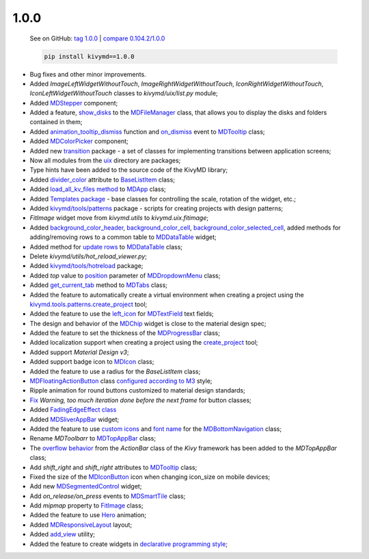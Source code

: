 1.0.0
------

    See on GitHub: `tag 1.0.0 <https://github.com/kivymd/KivyMD/tree/1.0.0>`_ | `compare 0.104.2/1.0.0 <https://github.com/kivymd/KivyMD/compare/0.104.2...1.0.0>`_

    .. code-block:: bash

       pip install kivymd==1.0.0

* Bug fixes and other minor improvements.
* Added `ImageLeftWidgetWithoutTouch`, `ImageRightWidgetWithoutTouch`, `IconRightWidgetWithoutTouch`, `IconLeftWidgetWithoutTouch` classes to *kivymd/uix/list.py* module;
* Added `MDStepper <https://kivymd.readthedocs.io/en/latest/components/stepper/>`_ component;
* Added a feature, `show_disks <https://kivymd.readthedocs.io/en/latest/components/filemanager/#kivymd.uix.filemanager.filemanager.MDFileManager.show_disks>`_ to the `MDFileManager <https://kivymd.readthedocs.io/en/latest/components/filemanager/#module-kivymd.uix.filemanager.filemanager>`_ class, that allows you to display the disks and folders contained in them;
* Added `animation_tooltip_dismiss <https://kivymd.readthedocs.io/en/latest/components/tooltip/#kivymd.uix.tooltip.tooltip.MDTooltip.animation_tooltip_dismiss>`_ function and `on_dismiss <https://kivymd.readthedocs.io/en/latest/components/tooltip/#kivymd.uix.tooltip.tooltip.MDTooltip.on_dismiss>`_ event to `MDTooltip <https://kivymd.readthedocs.io/en/latest/components/tooltip/#module-kivymd.uix.tooltip.tooltip>`_ class;
* Added `MDColorPicker <https://kivymd.readthedocs.io/en/latest/components/colorpicker/#module-kivymd.uix.pickers.colorpicker.colorpicker>`_ component;
* Added new `transition <https://github.com/kivymd/KivyMD/tree/master/kivymd/uix/transition>`_ package - a set of classes for implementing transitions between application screens;
* Now all modules from the `uix <https://github.com/kivymd/KivyMD/tree/master/kivymd/uix>`_ directory are packages;
* Type hints have been added to the source code of the KivyMD library;
* Added `divider_color <https://kivymd.readthedocs.io/en/latest/components/list/#kivymd.uix.list.list.BaseListItem.divider_color>`_ attribute to `BaseListItem <https://kivymd.readthedocs.io/en/latest/components/list/#kivymd.uix.list.list.BaseListItem>`_ class;
* Added `load_all_kv_files method <https://kivymd.readthedocs.io/en/latest/themes/material-app/#kivymd.app.MDApp.load_all_kv_files>`_ to `MDApp <https://kivymd.readthedocs.io/en/latest/themes/material-app/#kivymd.app.MDApp>`_ class;
* Added `Templates package <https://kivymd.readthedocs.io/en/latest/templates/>`_ - base classes for controlling the scale, rotation of the widget, etc.;
* Added `kivymd/tools/patterns <https://kivymd.readthedocs.io/en/latest/api/kivymd/tools/patterns/create_project/>`_ package - scripts for creating projects with design patterns;
* `FitImage` widget move from `kivymd.utils` to `kivymd.uix.fitimage`;
* Added `background_color_header <https://kivymd.readthedocs.io/en/latest/components/datatables/#kivymd.uix.datatables.datatables.MDDataTable.background_color_header>`_, `background_color_cell <https://kivymd.readthedocs.io/en/latest/components/datatables/#kivymd.uix.datatables.datatables.MDDataTable.background_color_cell>`_, `background_color_selected_cell <https://kivymd.readthedocs.io/en/latest/components/datatables/#kivymd.uix.datatables.datatables.MDDataTable.background_color_selected_cell>`_, added methods for adding/removing rows to a common table to `MDDataTable <https://kivymd.readthedocs.io/en/latest/components/datatables/#module-kivymd.uix.datatables.datatables>`_ widget;
* Added method for `update rows <https://kivymd.readthedocs.io/en/latest/components/datatables/#kivymd.uix.datatables.datatables.MDDataTable.update_row>`_ to `MDDataTable <https://kivymd.readthedocs.io/en/latest/components/datatables/#module-kivymd.uix.datatables.datatables>`_ class;
* Delete `kivymd/utils/hot_reload_viewer.py`;
* Added `kivymd/tools/hotreload <https://kivymd.readthedocs.io/en/latest/api/kivymd/tools/hotreload/app/>`_ package;
* Added `top` value to `position <https://kivymd.readthedocs.io/en/latest/components/menu/#kivymd.uix.menu.menu.MDDropdownMenu.position>`_ parameter of `MDDropdownMenu <https://kivymd.readthedocs.io/en/latest/components/menu/#module-kivymd.uix.menu.menu>`_ class;
* Added `get_current_tab <https://kivymd.readthedocs.io/en/latest/components/tabs/#kivymd.uix.tab.tab.MDTabs.get_current_tab>`_ method to `MDTabs <https://kivymd.readthedocs.io/en/latest/components/tabs/>`_ class;
* Added the feature to automatically create a virtual environment when creating a project using the `kivymd.tools.patterns.create_project <https://kivymd.readthedocs.io/en/latest/api/kivymd/tools/patterns/create_project/>`_ tool;
* Added the feature to use the `left_icon <https://kivymd.readthedocs.io/en/latest/components/textfield/#kivymd.uix.textfield.textfield.MDTextField.icon_left>`_ for `MDTextField <https://kivymd.readthedocs.io/en/latest/components/textfield/#kivymd.uix.textfield.textfield.MDTextField>`_ text fields;
* The design and behavior of the `MDChip <https://kivymd.readthedocs.io/en/latest/components/chip/>`_ widget is close to the material design spec;
* Added the feature to set the thickness of the `MDProgressBar <https://kivymd.readthedocs.io/en/latest/components/progressbar/>`_ class;
* Added localization support when creating a project using the `create_project <https://kivymd.readthedocs.io/en/latest/api/kivymd/tools/patterns/create_project/>`_ tool;
* Added support `Material Design v3`;
* Added support badge icon to `MDIcon <https://kivymd.readthedocs.io/en/latest/components/label/#mdicon-with-badge-icon>`_ class;
* Added the feature to use a radius for the `BaseListItem` class;
* `MDFloatingActionButton <https://kivymd.readthedocs.io/en/latest/components/button/#mdfloatingactionbutton>`_ class `configured according to M3 <https://kivymd.readthedocs.io/en/latest/components/button/#material-design-style-3>`_ style;
* Ripple animation for round buttons customized to material design standards;
* `Fix <https://github.com/kivymd/KivyMD/pull/1141>`_ `Warning, too much iteration done before the next frame` for button classes;
* Added `FadingEdgeEffect class <https://kivymd.readthedocs.io/en/latest/effects/fadingedgeeffect/>`_
* Added `MDSliverAppBar <https://kivymd.readthedocs.io/en/latest/components/sliverappbar/#module-kivymd.uix.sliverappbar.sliverappbar>`_ widget;
* Added the feature to use `custom icons <https://kivymd.readthedocs.io/en/latest/components/bottomnavigation/#use-custom-icon>`_ and `font name <https://kivymd.readthedocs.io/en/latest/components/bottomnavigation/#kivymd.uix.bottomnavigation.bottomnavigation.MDBottomNavigation.font_name>`_ for the `MDBottomNavigation <https://kivymd.readthedocs.io/en/latest/components/bottomnavigation/>`_ class;
* Rename `MDToolbarr` to `MDTopAppBar <https://kivymd.readthedocs.io/en/latest/components/toolbar/#kivymd.uix.toolbar.toolbar.MDTopAppBar>`_ class;
* The `overflow behavior <https://kivymd.readthedocs.io/en/latest/components/toolbar/#kivymd.uix.toolbar.toolbar.MDTopAppBar.use_overflow>`_ from the `ActionBar` class of the `Kivy` framework has been added to the `MDTopAppBar` class;
* Add `shift_right` and `shift_right` attributes to `MDTooltip <https://kivymd.readthedocs.io/en/latest/components/tooltip/>`_ class;
* Fixed the size of the `MDIconButton <https://kivymd.readthedocs.io/en/latest/components/button/#mdiconbutton>`_ icon when changing icon_size on mobile devices;
* Add new `MDSegmentedControl <https://kivymd.readthedocs.io/en/latest/components/segmentedcontrol/>`_ widget;
* Add `on_release/on_press` events to `MDSmartTile <https://kivymd.readthedocs.io/en/latest/components/imagelist/#kivymd.uix.imagelist.imagelist.MDSmartTile>`_ class;
* Add `mipmap` property to `FitImage <https://kivymd.readthedocs.io/en/latest/components/fitimage/>`_ class;
* Added the feature to use `Hero <https://kivymd.readthedocs.io/en/latest/components/hero/>`_ animation;
* Added `MDResponsiveLayout <https://kivymd.readthedocs.io/en/latest/components/responsivelayout/>`_ layout;
* Added `add_view <https://kivymd.readthedocs.io/en/latest/api/kivymd/tools/patterns/add_view/>`_ utility;
* Added the feature to create widgets in `declarative programming style <https://kivymd.readthedocs.io/en/latest/behaviors/declarative/>`_;
